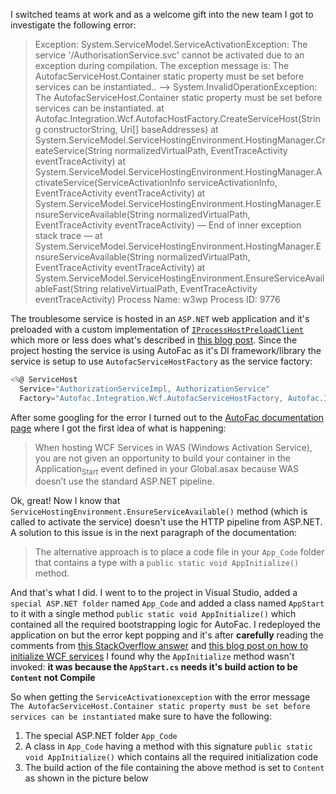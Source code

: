 #+BEGIN_COMMENT
.. title: ServiceActivationException when auto-starting WCF services with AutofacServiceHostFactory
.. slug: serviceactivationexception-autofacservicehostfactory
.. date: 2018-05-17 00:00:00 UTC+02:00
.. tags: WCF, Service Activation, AutoFacServiceHostFactory
.. category:
.. link:
.. description:
.. type: text

#+END_COMMENT
  I switched teams at work and as a welcome gift into the new team I got to investigate the following error:
  #+BEGIN_QUOTE
  Exception: System.ServiceModel.ServiceActivationException: The service '/AuthorisationService.svc' cannot be activated due to an exception during compilation.  The exception message is: The AutofacServiceHost.Container static property must be set before services can be instantiated.. ---> System.InvalidOperationException: The AutofacServiceHost.Container static property must be set before services can be instantiated.
   at Autofac.Integration.Wcf.AutofacHostFactory.CreateServiceHost(String constructorString, Uri[] baseAddresses)
   at System.ServiceModel.ServiceHostingEnvironment.HostingManager.CreateService(String normalizedVirtualPath, EventTraceActivity eventTraceActivity)
   at System.ServiceModel.ServiceHostingEnvironment.HostingManager.ActivateService(ServiceActivationInfo serviceActivationInfo, EventTraceActivity eventTraceActivity)
   at System.ServiceModel.ServiceHostingEnvironment.HostingManager.EnsureServiceAvailable(String normalizedVirtualPath, EventTraceActivity eventTraceActivity)
   --- End of inner exception stack trace ---
   at System.ServiceModel.ServiceHostingEnvironment.HostingManager.EnsureServiceAvailable(String normalizedVirtualPath, EventTraceActivity eventTraceActivity)
   at System.ServiceModel.ServiceHostingEnvironment.EnsureServiceAvailableFast(String relativeVirtualPath, EventTraceActivity eventTraceActivity)
Process Name: w3wp
Process ID: 9776

  #+END_QUOTE

  The troublesome service is hosted in an ~ASP.NET~ web application and it's preloaded with a custom implementation of [[https://msdn.microsoft.com/en-us/library/system.web.hosting.iprocesshostpreloadclient(v=vs.110).aspx][~IProcessHostPreloadClient~]] which more or less does what's described in [[http://lazynreclined.blogspot.nl/2014/09/enable-autostart-in-iis-75-without.html][this blog post]].
  Since the project hosting the service is using AutoFac as it's DI framework/library the service is setup to use ~AutofacServiceHostFactory~ as the service factory:
  #+BEGIN_SRC csharp
  <%@ ServiceHost
    Service="AuthorizationServiceImpl, AuthorizationService"
    Factory="Autofac.Integration.Wcf.AutofacServiceHostFactory, Autofac.Integration.Wcf" %>
  #+END_SRC

  After some googling for the error I turned out to the [[http://docs.autofac.org/en/latest/integration/wcf.html#was-hosting-and-non-http-activation][AutoFac documentation page]] where I got the first idea of what is happening:
  #+BEGIN_QUOTE
  When hosting WCF Services in WAS (Windows Activation Service), you are not given an opportunity to build your container in the Application_Start event defined in your Global.asax because WAS doesn’t use the standard ASP.NET pipeline.
  #+END_QUOTE

  Ok, great! Now I know that ~ServiceHostingEnvironment.EnsureServiceAvailable()~ method (which is called to activate the service) doesn't use the HTTP pipeline from ASP.NET. A solution to this issue is in the next paragraph of the documentation:

#+BEGIN_QUOTE
The alternative approach is to place a code file in your ~App_Code~ folder that contains a type with a ~public static void AppInitialize()~ method.
#+END_QUOTE

And that's what I did. I went to to the project in Visual Studio, added a ~special ASP.NET folder~ named ~App_Code~ and added a class named ~AppStart~ to it with a single method ~public static void AppInitialize()~ which contained all the required bootstrapping logic for AutoFac. I redeployed the application on but the error kept popping and it's after *carefully* reading the comments from [[https://stackoverflow.com/a/330720/844006][this StackOverflow answer]] and [[https://blogs.msdn.microsoft.com/wenlong/2006/01/11/how-to-initialize-hosted-wcf-services/][this blog post on how to initialize WCF services]] I found why the ~AppInitialize~ method wasn't invoked: *it was because the ~AppStart.cs~ needs it's build action to be ~Content~ not Compile*

So when getting the ~ServiceActivationexception~ with the error message ~The AutofacServiceHost.Container static property must be set before services can be instantiated~ make sure to have the following:
1. The special ASP.NET folder ~App_Code~
2. A class in ~App_Code~ having a method with this signature ~public static void AppInitialize()~ which contains all the required initialization code
3. The build action of the file containing the above method is set to ~Content~ as shown in the picture below
[[img-url:/images/appinitialize.png]]
